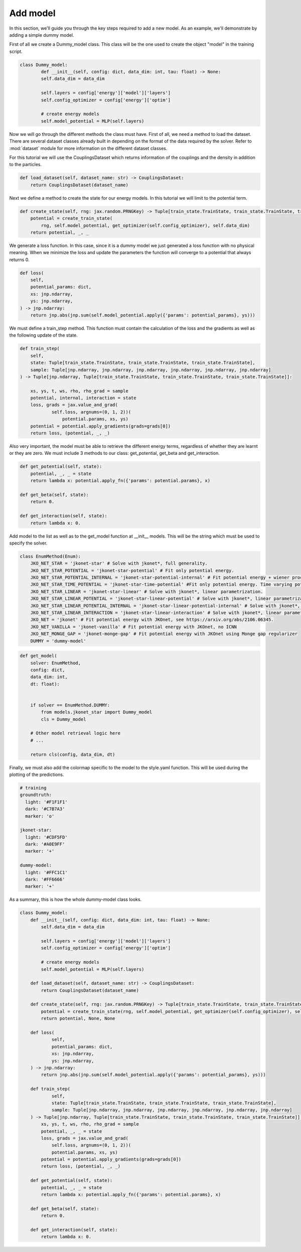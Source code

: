 Add model
====================

In this section, we'll guide you through the key steps required to add a new model. As an example, we'll demonstrate
by adding a simple dummy model.

First of all we create a Dummy_model class. This class will be the one used to create the object "model" in the
training script.

.. code-block:: python

        class Dummy_model:
                def __init__(self, config: dict, data_dim: int, tau: float) -> None:
                self.data_dim = data_dim

                self.layers = config['energy']['model']['layers']
                self.config_optimizer = config['energy']['optim']

                # create energy models
                self.model_potential = MLP(self.layers)

Now we will go through the different methods the class must have. First of all, we need a method to load
the dataset. There are several dataset classes already built in depending on the format of the data
required by the solver. Refer to :mod:`dataset` module for more information on the different dataset classes.


For this tutorial we will use the CouplingsDataset which returns information of the couplings and the density
in addition to the particles.

.. code-block:: python

        def load_dataset(self, dataset_name: str) -> CouplingsDataset:
            return CouplingsDataset(dataset_name)

Next we define a method to create the state for our energy models. In this tutorial we will limit to the potential term.

.. code-block:: python

        def create_state(self, rng: jax.random.PRNGKey) -> Tuple[train_state.TrainState, train_state.TrainState, train_state.TrainState]:
            potential = create_train_state(
                rng, self.model_potential, get_optimizer(self.config_optimizer), self.data_dim)
            return potential, _, _

We generate a loss function. In this case, since it is a dummy model we just generated a loss function with no physical meaning.
When we minimize the loss and update the parameters the function will converge to a potential that always returns 0.

.. code-block:: python

        def loss(
            self,
            potential_params: dict,
            xs: jnp.ndarray,
            ys: jnp.ndarray,
        ) -> jnp.ndarray:
            return jnp.abs(jnp.sum(self.model_potential.apply({'params': potential_params}, ys)))

We must define a train_step method. This function must contain the calculation of the loss and the gradients as well as
the following update of the state.

.. code-block:: python

        def train_step(
            self,
            state: Tuple[train_state.TrainState, train_state.TrainState, train_state.TrainState],
            sample: Tuple[jnp.ndarray, jnp.ndarray, jnp.ndarray, jnp.ndarray, jnp.ndarray, jnp.ndarray]
        ) -> Tuple[jnp.ndarray, Tuple[train_state.TrainState, train_state.TrainState, train_state.TrainState]]:

            xs, ys, t, ws, rho, rho_grad = sample
            potential, internal, interaction = state
            loss, grads = jax.value_and_grad(
                    self.loss, argnums=(0, 1, 2))(
                        potential.params, xs, ys)
            potential = potential.apply_gradients(grads=grads[0])
            return loss, (potential, _, _)

Also very important, the model must be able to retrieve the different energy terms, regardless of whether
they are learnt or they are zero. We must include 3 methods to our class: get_potential, get_beta and
get_interaction.

.. code-block:: python

    def get_potential(self, state):
        potential, _, _ = state
        return lambda x: potential.apply_fn({'params': potential.params}, x)

    def get_beta(self, state):
        return 0.

    def get_interaction(self, state):
        return lambda x: 0.


Add model to the list as well as to the get_model function at __init__ models. This will be the string which must be
used to specify the solver.

.. code-block:: python

    class EnumMethod(Enum):
        JKO_NET_STAR = 'jkonet-star' # Solve with jkonet*, full generality.
        JKO_NET_STAR_POTENTIAL = 'jkonet-star-potential' # Fit only potential energy.
        JKO_NET_STAR_POTENTIAL_INTERNAL = 'jkonet-star-potential-internal' # Fit potential energy + wiener process.
        JKO_NET_STAR_TIME_POTENTIAL = 'jkonet-star-time-potential' #Fit only potential energy. Time varying potential.
        JKO_NET_STAR_LINEAR = 'jkonet-star-linear' # Solve with jkonet*, linear parametrization.
        JKO_NET_STAR_LINEAR_POTENTIAL = 'jkonet-star-linear-potential' # Solve with jkonet*, linear parametrization of only the potential and internal energies.
        JKO_NET_STAR_LINEAR_POTENTIAL_INTERNAL = 'jkonet-star-linear-potential-internal' # Solve with jkonet*, linear parametrization of potential and internal energies.
        JKO_NET_STAR_LINEAR_INTERACTION = 'jkonet-star-linear-interaction' # Solve with jkonet*, linear parametrization of interaction energy only.
        JKO_NET = 'jkonet' # Fit potential energy with JKOnet, see https://arxiv.org/abs/2106.06345.
        JKO_NET_VANILLA = 'jkonet-vanilla' # Fit potential energy with JKOnet, no ICNN
        JKO_NET_MONGE_GAP = 'jkonet-monge-gap' # Fit potential energy with JKOnet using Monge gap regularizer
        DUMMY = 'dummy-model'


.. code-block:: python

    def get_model(
        solver: EnumMethod,
        config: dict,
        data_dim: int,
        dt: float):


        if solver == EnumMethod.DUMMY:
            from models.jkonet_star import Dummy_model
            cls = Dummy_model

        # Other model retrieval logic here
        # ...

        return cls(config, data_dim, dt)

Finally, we must also add the colormap specific to the model to the style.yaml function. This will be used during the
plotting of the predictions.

.. code-block:: yaml

    # training
    groundtruth:
      light: '#F1F1F1'
      dark: '#C7B7A3'
      marker: 'o'

    jkonet-star:
      light: '#CDF5FD'
      dark: '#A0E9FF'
      marker: '+'

    dummy-model:
      light: '#FFC1C1'
      dark: '#FF6666'
      marker: '+'

As a summary, this is how the whole dummy-model class looks.

.. code-block:: python

    class Dummy_model:
        def __init__(self, config: dict, data_dim: int, tau: float) -> None:
            self.data_dim = data_dim

            self.layers = config['energy']['model']['layers']
            self.config_optimizer = config['energy']['optim']

            # create energy models
            self.model_potential = MLP(self.layers)

        def load_dataset(self, dataset_name: str) -> CouplingsDataset:
            return CouplingsDataset(dataset_name)

        def create_state(self, rng: jax.random.PRNGKey) -> Tuple[train_state.TrainState, train_state.TrainState, train_state.TrainState]:
            potential = create_train_state(rng, self.model_potential, get_optimizer(self.config_optimizer), self.data_dim)
            return potential, None, None

        def loss(
                self,
                potential_params: dict,
                xs: jnp.ndarray,
                ys: jnp.ndarray,
        ) -> jnp.ndarray:
            return jnp.abs(jnp.sum(self.model_potential.apply({'params': potential_params}, ys)))

        def train_step(
                self,
                state: Tuple[train_state.TrainState, train_state.TrainState, train_state.TrainState],
                sample: Tuple[jnp.ndarray, jnp.ndarray, jnp.ndarray, jnp.ndarray, jnp.ndarray, jnp.ndarray]
        ) -> Tuple[jnp.ndarray, Tuple[train_state.TrainState, train_state.TrainState, train_state.TrainState]]:
            xs, ys, t, ws, rho, rho_grad = sample
            potential, _, _ = state
            loss, grads = jax.value_and_grad(
                self.loss, argnums=(0, 1, 2))(
                potential.params, xs, ys)
            potential = potential.apply_gradients(grads=grads[0])
            return loss, (potential, _, _)

        def get_potential(self, state):
            potential, _, _ = state
            return lambda x: potential.apply_fn({'params': potential.params}, x)

        def get_beta(self, state):
            return 0.

        def get_interaction(self, state):
            return lambda x: 0.
